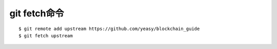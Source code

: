 git fetch命令
#################

::

  $ git remote add upstream https://github.com/yeasy/blockchain_guide
  $ git fetch upstream



